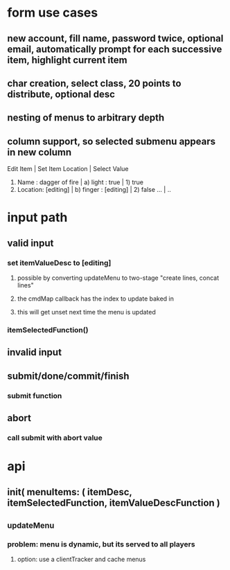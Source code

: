 
* form use cases
** new account, fill name, password twice, optional email, automatically prompt for each successive item, highlight current item
** char creation, select class, 20 points to distribute, optional desc
** nesting of menus to arbitrary depth   
** column support, so selected submenu appears in new column
Edit Item                       | Set Item Location     | Select Value
1) Name    : dagger of fire     | a) light  : true      | 1) true
2) Location: [editing]          | b) finger : [editing] | 2) false
   ...                          | ..

* input path
** valid input
*** set itemValueDesc to [editing]
**** possible by converting updateMenu to two-stage "create lines, concat lines"
**** the cmdMap callback has the index to update baked in
**** this will get unset next time the menu is updated
*** itemSelectedFunction()
** invalid input
** submit/done/commit/finish
*** submit function
** abort
*** call submit with abort value

* api
** init( menuItems: ( itemDesc, itemSelectedFunction, itemValueDescFunction )
** _updateMenu
*** problem: menu is dynamic, but its served to all players
**** option: use a clientTracker and cache menus

